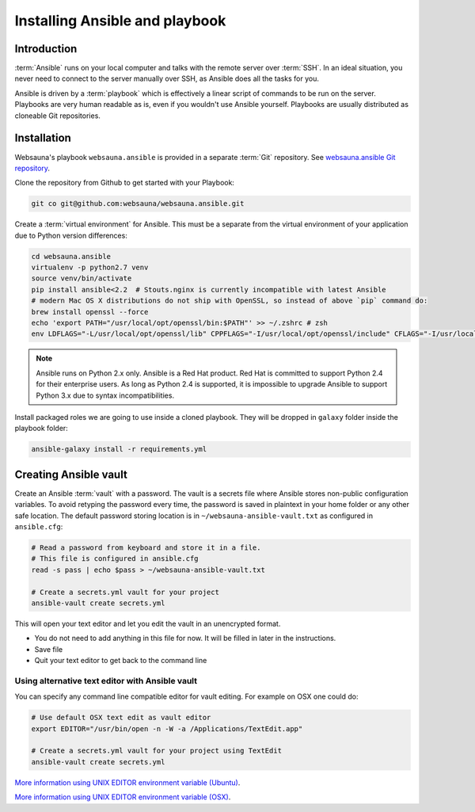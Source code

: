 ===============================
Installing Ansible and playbook
===============================

Introduction
============

:term:`Ansible` runs on your local computer and talks with the remote server over :term:`SSH`. In an ideal situation, you never need to connect to the server manually over SSH, as Ansible does all the tasks for you.

Ansible is driven by a :term:`playbook` which is effectively a linear script of commands to be run on the server. Playbooks are very human readable as is, even if you wouldn't use Ansible yourself. Playbooks are usually distributed as cloneable Git repositories.

Installation
============

Websauna's playbook ``websauna.ansible`` is provided in a separate :term:`Git` repository. See `websauna.ansible Git repository <https://github.com/websauna/websauna.ansible>`_.

Clone the repository from Github to get started with your Playbook:

.. code-block:: console

    git co git@github.com:websauna/websauna.ansible.git

Create a :term:`virtual environment` for Ansible. This must be a separate from the virtual environment of your application due to Python version differences:

.. code-block:: console

    cd websauna.ansible
    virtualenv -p python2.7 venv
    source venv/bin/activate
    pip install ansible<2.2  # Stouts.nginx is currently incompatible with latest Ansible
    # modern Mac OS X distributions do not ship with OpenSSL, so instead of above `pip` command do:
    brew install openssl --force
    echo 'export PATH="/usr/local/opt/openssl/bin:$PATH"' >> ~/.zshrc # zsh
    env LDFLAGS="-L/usr/local/opt/openssl/lib" CPPFLAGS="-I/usr/local/opt/openssl/include" CFLAGS="-I/usr/local/opt/openssl/include" pip install "ansible<2.2"

.. note ::

    Ansible runs on Python 2.x only. Ansible is a Red Hat product. Red Hat is committed to support Python 2.4 for their enterprise users. As long as Python 2.4 is supported, it is impossible to upgrade Ansible to support Python 3.x due to syntax incompatibilities.

Install packaged roles we are going to use inside a cloned playbook. They will be dropped in ``galaxy`` folder inside the playbook folder:

.. code-block:: console

    ansible-galaxy install -r requirements.yml

Creating Ansible vault
======================

Create an Ansible :term:`vault` with a password. The vault is a secrets file where Ansible stores non-public configuration variables. To avoid retyping the password every time, the password is saved in plaintext in your home folder or any other safe location. The default password storing location is in ``~/websauna-ansible-vault.txt`` as configured in ``ansible.cfg``:

.. code-block:: console

    # Read a password from keyboard and store it in a file.
    # This file is configured in ansible.cfg
    read -s pass | echo $pass > ~/websauna-ansible-vault.txt

    # Create a secrets.yml vault for your project
    ansible-vault create secrets.yml

This will open your text editor and let you edit the vault in an unencrypted format.

* You do not need to add anything in this file for now. It will be filled in later in the instructions.

* Save file

* Quit your text editor to get back to the command line

Using alternative text editor with Ansible vault
------------------------------------------------

You can specify any command line compatible editor for vault editing. For example on OSX one could do:

.. code-block:: console

    # Use default OSX text edit as vault editor
    export EDITOR="/usr/bin/open -n -W -a /Applications/TextEdit.app"

    # Create a secrets.yml vault for your project using TextEdit
    ansible-vault create secrets.yml

`More information using UNIX EDITOR environment variable (Ubuntu) <http://askubuntu.com/questions/432524/how-do-i-find-and-set-my-editor-environment-variable>`_.

`More information using UNIX EDITOR environment variable (OSX) <http://stackoverflow.com/questions/3539594/change-the-default-editor-for-files-opened-in-the-terminal-e-g-set-it-to-text>`_.

